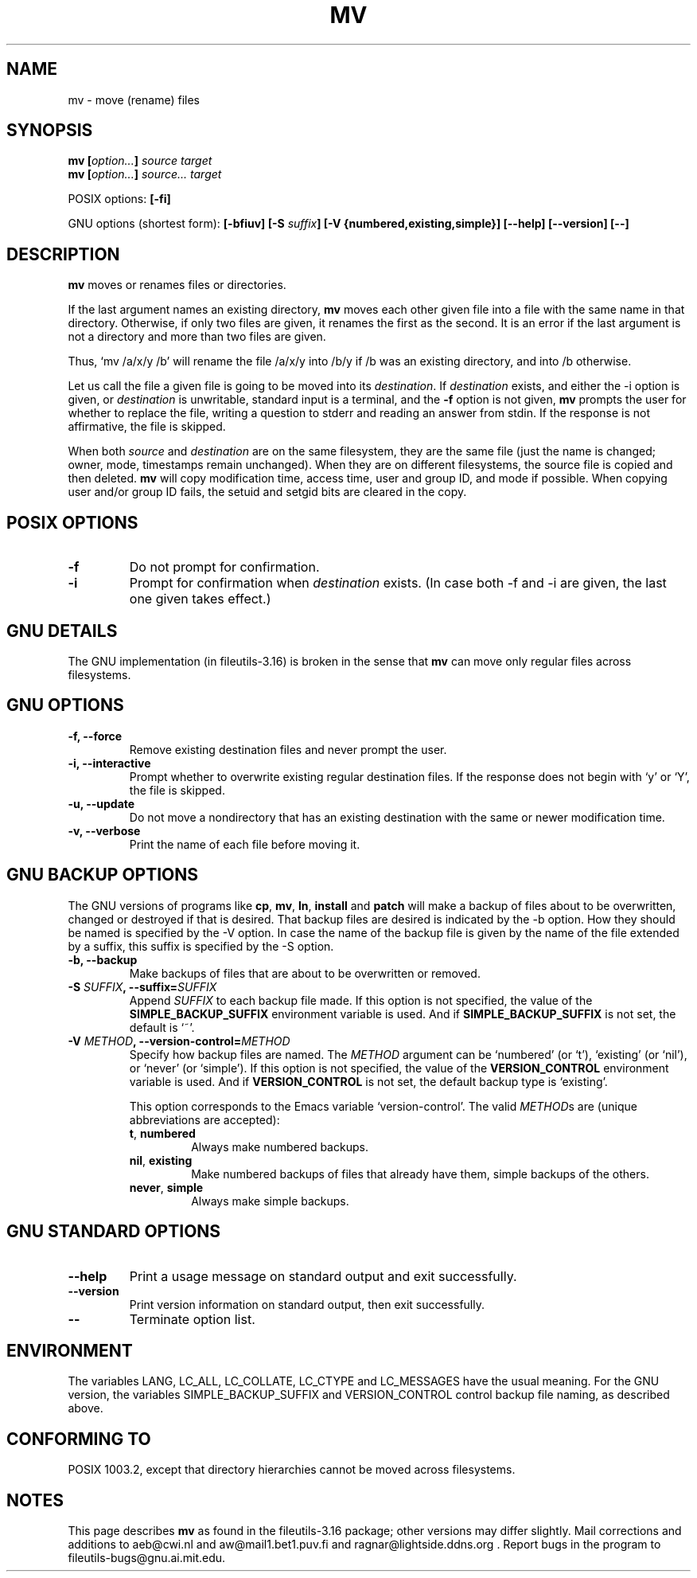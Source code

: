 .\" Copyright Andries Brouwer, Ragnar Hojland Espinosa and A. Wik, 1998.
.\"
.\" This file may be copied under the conditions described
.\" in the LDP GENERAL PUBLIC LICENSE, Version 1, September 1998
.\" that should have been distributed together with this file.
.\"
.TH MV 1 "August 1998" "GNU fileutils 3.16"
.SH NAME
mv \- move (rename) files
.SH SYNOPSIS
.BI "mv [" "option..." "] " "source target"
.br
.BI "mv [" "option..." "] " "source... target"
.sp
POSIX options:
.B [\-fi]
.sp
GNU options (shortest form):
.BI "[\-bfiuv] [\-S " suffix "] [\-V {numbered,existing,simple}] "
.B "[\-\-help] [\-\-version] [\-\-]"
.SH DESCRIPTION
.B mv
moves or renames files or directories.
.PP
If the last argument names an existing directory,
.B mv
moves each other given file into a file with the same name in that
directory. Otherwise, if only two files are given, it renames the
first as the second.  It is an error if the last argument is not a
directory and more than two files are given.
.PP
Thus, `mv /a/x/y /b' will rename the file /a/x/y into /b/y if /b
was an existing directory, and into /b otherwise.
.PP
Let us call the file a given file is going to be moved into its
.IR destination .
If
.I destination
exists, and either the \-i option is given, or
.I destination
is unwritable, standard input is a terminal, and the
.B "\-f"
option is not given,
.B mv
prompts the user for whether to replace the file, writing a question
to stderr and reading an answer from stdin.  If the response
is not affirmative, the file is skipped.
.PP
When both
.I source
and
.I destination
are on the same filesystem, they are the same file (just the name is
changed; owner, mode, timestamps remain unchanged).
When they are on different filesystems, the source file is copied
and then deleted.
.B mv
will copy modification time, access time, user and group ID, and mode
if possible. When copying user and/or group ID fails, the setuid and
setgid bits are cleared in the copy.
.SH "POSIX OPTIONS"
.TP
.B "\-f"
Do not prompt for confirmation.
.TP
.B "\-i"
Prompt for confirmation when
.I destination
exists.
(In case both \-f and \-i are given, the last one given takes effect.)
.SH "GNU DETAILS"
The GNU implementation (in fileutils-3.16) is broken in the sense that
.B mv
can move only regular files across filesystems.
.SH "GNU OPTIONS"
.TP
.B "\-f, \-\-force"
Remove existing destination files and never prompt the user.
.TP
.B "\-i, \-\-interactive"
Prompt whether to overwrite existing regular destination files. If the response
does not begin with `y' or `Y', the file is skipped.
.TP
.B "\-u, \-\-update"
Do not move a nondirectory that has an existing destination with
the same or newer modification time.
.TP
.B "\-v, \-\-verbose"
Print the name of each file before moving it.
.SH "GNU BACKUP OPTIONS"
The GNU versions of programs like
.BR cp ,
.BR mv ,
.BR ln ,
.B install
and
.B patch 
will make a backup of files about to be overwritten, changed or destroyed
if that is desired. That backup files are desired is indicated by
the \-b option. How they should be named is specified by the \-V option.
In case the name of the backup file is given by the name of the file
extended by a suffix, this suffix is specified by the \-S option.
.TP
.B "\-b, \-\-backup"
Make backups of files that are about to be overwritten or removed.
.TP
.BI "\-S " SUFFIX ", \-\-suffix=" SUFFIX
Append
.I SUFFIX
to each backup file made.
If this option is not specified, the value of the
.B SIMPLE_BACKUP_SUFFIX
environment variable is used.  And if
.B SIMPLE_BACKUP_SUFFIX
is not set, the default is `~'.
.TP
.BI "\-V " METHOD ", \-\-version\-control=" METHOD
.RS
Specify how backup files are named. The
.I METHOD
argument can be `numbered' (or `t'), `existing' (or `nil'), or `never' (or
`simple').
If this option is not specified, the value of the
.B VERSION_CONTROL
environment variable is used.  And if
.B VERSION_CONTROL
is not set, the default backup type is `existing'.
.PP
This option corresponds to the Emacs variable `version-control'.
The valid
.IR METHOD s
are (unique abbreviations are accepted):
.TP
.BR t ", " numbered
Always make numbered backups.
.TP
.BR nil ", " existing
Make numbered backups of files that already have them, simple
backups of the others.
.TP
.BR never ", " simple
Always make simple backups.
.RE
.SH "GNU STANDARD OPTIONS"
.TP
.B "\-\-help"
Print a usage message on standard output and exit successfully.
.TP
.B "\-\-version"
Print version information on standard output, then exit successfully.
.TP
.B "\-\-"
Terminate option list.
.SH ENVIRONMENT
The variables LANG, LC_ALL, LC_COLLATE, LC_CTYPE and LC_MESSAGES have the
usual meaning. For the GNU version, the variables SIMPLE_BACKUP_SUFFIX
and VERSION_CONTROL control backup file naming, as described above.
.SH "CONFORMING TO"
POSIX 1003.2, except that directory hierarchies cannot be moved
across filesystems.
.SH NOTES
This page describes
.B mv
as found in the fileutils-3.16 package;
other versions may differ slightly. Mail corrections and additions to
aeb@cwi.nl and aw@mail1.bet1.puv.fi and ragnar@lightside.ddns.org .
Report bugs in the program to fileutils-bugs@gnu.ai.mit.edu.
